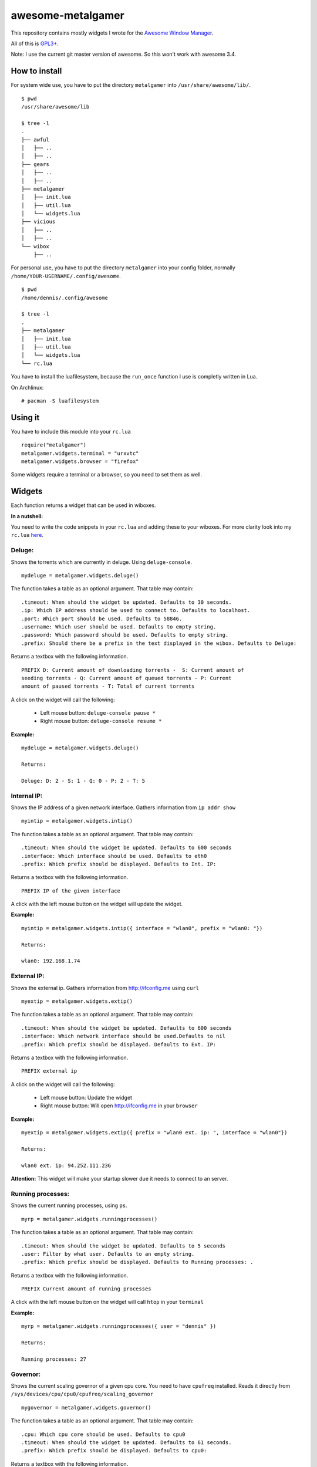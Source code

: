 ==================
awesome-metalgamer
==================

This repository contains mostly widgets I wrote for the `Awesome Window Manager <http://awesome.naquadah.org/>`_.

All of this is `GPL3+ <http://www.gnu.org/licenses/gpl-3.0.txt>`_.

Note: I use the current git master version of awesome. So this won't work with awesome 3.4.

How to install
--------------

For system wide use, you have to put the directory ``metalgamer`` into ``/usr/share/awesome/lib/``.

::
    
    $ pwd
    /usr/share/awesome/lib

    $ tree -l
    .
    ├── awful
    │   ├── ..
    │   ├── ..
    ├── gears
    │   ├── ..
    │   ├── ..
    ├── metalgamer
    │   ├── init.lua
    │   ├── util.lua
    │   └── widgets.lua
    ├── vicious
    │   ├── ..
    │   ├── ..
    └── wibox
        ├── ..

For personal use, you have to put the directory ``metalgamer`` into your config folder, normally ``/home/YOUR-USERNAME/.config/awesome``.

::
    
    $ pwd
    /home/dennis/.config/awesome

    $ tree -l
    .
    ├── metalgamer
    │   ├── init.lua
    │   ├── util.lua
    │   └── widgets.lua
    └── rc.lua

You have to install the luafilesystem, because the ``run_once`` function I use
is completly written in Lua.

On Archlinux:

::

    # pacman -S luafilesystem

Using it
--------

You have to include this module into your ``rc.lua``

::

    require("metalgamer")
    metalgamer.widgets.terminal = "urxvtc"
    metalgamer.widgets.browser = "firefox"

Some widgets require a terminal or a browser, so you need to set them as well.

Widgets
-------

Each function returns a widget that can be used in wiboxes.

**In a nutshell:**

You need to write the code snippets in your ``rc.lua`` and adding these to your
wiboxes. For more clarity look into my ``rc.lua`` `here <https://github.com/the-metalgamer/Evolution-Dotfile/blob/master/.config/awesome/rc.lua>`_.

Deluge:
=======

Shows the torrents which are currently in deluge. Using ``deluge-console``.

::

    mydeluge = metalgamer.widgets.deluge()

The function takes a table as an optional argument. That table may contain:

::
    
    .timeout: When should the widget be updated. Defaults to 30 seconds.
    .ip: Which IP address should be used to connect to. Defaults to localhost.
    .port: Which port should be used. Defaults to 58846.
    .username: Which user should be used. Defaults to empty string.
    .password: Which password should be used. Defaults to empty string.
    .prefix: Should there be a prefix in the text displayed in the wibox. Defaults to Deluge:

Returns a textbox with the following information.

::

    PREFIX D: Current amount of downloading torrents -  S: Current amount of
    seeding torrents - Q: Current amount of queued torrents - P: Current
    amount of paused torrents - T: Total of current torrents

A click on the widget will call the following:

    - Left mouse button: ``deluge-console pause *``
    - Right mouse button: ``deluge-console resume *``
    

**Example:**

::
    
    mydeluge = metalgamer.widgets.deluge()

    Returns:

    Deluge: D: 2 - S: 1 - Q: 0 - P: 2 - T: 5


Internal IP:
============

Shows the IP address of a given network interface. Gathers information from  ``ip addr show``

::

    myintip = metalgamer.widgets.intip()

The function takes a table as an optional argument. That table may contain:

::

    .timeout: When should the widget be updated. Defaults to 600 seconds
    .interface: Which interface should be used. Defaults to eth0
    .prefix: Which prefix should be displayed. Defaults to Int. IP: 

Returns a textbox with the following information.

::

    PREFIX IP of the given interface

A click with the left mouse button on the widget will update the widget.

**Example:**

::

    myintip = metalgamer.widgets.intip({ interface = "wlan0", prefix = "wlan0: "})
    
    Returns:

    wlan0: 192.168.1.74

External IP:
============

Shows the external ip. Gathers information from http://ifconfig.me using ``curl``

::

    myextip = metalgamer.widgets.extip()

The function takes a table as an optional argument. That table may contain:

::

    .timeout: When should the widget be updated. Defaults to 600 seconds
    .interface: Which network interface should be used.Defaults to nil
    .prefix: Which prefix should be displayed. Defaults to Ext. IP: 

Returns a textbox with the following information.

::

    PREFIX external ip


A click on the widget will call the following:

    - Left mouse button: Update the widget
    - Right mouse button: Will open http://ifconfig.me in your ``browser``
    
**Example:**

::

    myextip = metalgamer.widgets.extip({ prefix = "wlan0 ext. ip: ", interface = "wlan0"})

    Returns:

    wlan0 ext. ip: 94.252.111.236

**Attention:** This widget will make your startup slower due it needs to connect to an server.

Running processes:
==================

Shows the current running processes, using ``ps``.

::

    myrp = metalgamer.widgets.runningprocesses()


The function takes a table as an optional argument. That table may contain:

::

    .timeout: When should the widget be updated. Defaults to 5 seconds
    .user: Filter by what user. Defaults to an empty string.
    .prefix: Which prefix should be displayed. Defaults to Running processes: .

Returns a textbox with the following information.

::

    PREFIX Current amount of running processes

A click with the left mouse button on the widget will call ``htop`` in your
``terminal``

**Example:**

::

    myrp = metalgamer.widgets.runningprocesses({ user = "dennis" })

    Returns:

    Running processes: 27


Governor:
=========

Shows the current scaling governor of a given cpu core. You need to have ``cpufreq`` installed. Reads it directly from ``/sys/devices/cpu/cpu0/cpufreq/scaling_governor``

::

    mygovernor = metalgamer.widgets.governor()

The function takes a table as an optional argument. That table may contain:

::

    .cpu: Which cpu core should be used. Defaults to cpu0
    .timeout: When should the widget be updated. Defaults to 61 seconds.
    .prefix: Which prefix should be displayed. Defaults to cpu0:

Returns a textbox with the following information.

::

    PREFIX Scaling governor

A left mouse button click on the widget will update the widget.

**Example:**

::
    
    mygovernor = metalgamer.widgets.governor({ cpu = "cpu1", prefix = "cpu1: "})

    Returns:

    cpu1: performance
    

MPD Play button:
================

Shows ▶ which will call ``mpc toggle`` on left mouse button click.

::

    mympdplay = metalgamer.widgets.mpdplay()


MPD Pause button:
=================

Shows ❚❚ which will call on click the following:

    - Left mouse button click: ``mpc pause``
    - Right mouse button click: ``mpc stop``

::

    mympdpause = metalgamer.widgets.mpdpause()

MPD Next button:
================

Shows ⇥ which will call ``mpc next`` on left mouse button click.

::
    
    mympdnext = metalgamer.widgets.mpdnext()

MPD Prev button:
================

Shows ⇤ which will call ``mpc prev`` on left mouse button click.

::

    mympdprev = metalgamer.widgets.mpdprev()

MPD Volume up button:
=====================

Shows + which will call on click the following:

    - Left click: ``mpc volume +1``
    - Right click: ``mpc volume 100``
    - Mousewheel up: ``mpc volume +1``

::

    mympdvolup = metalgamer.widgets.mpdvolup()


MPD Volume down button:
=======================

Shows - which will call on click the following:

    - Left click: ``mpc volume -1``
    - Right click: ``mpc volume 50``
    - Mousewheel down: ``mpc volume -1``

::

    mympdvoldown = metalgamer.widgets.mpdvoldown()


MPD Volume:
===========

Shows the current mpd volume. Gathers information using ``mpc volume``

::

    mympdvolume = metalgamer.widgets.mpdvolume()

The function takes a table as an optional argument. That table may contain:

::

    .timeout: When should the widget be updated. Defaults to 1 second.


A click on the widget will call the following:

    - Mousewheel up: ``mpc volume +1``
    - Mousewheel down: ``mpc volume -1``

Return a textbox with the following information:

::

    Current mpd volume%

**Example:**

::
    
    mympdvolume = metalgamer.widgets.mpdvolume({ timeout = 10})

    Returns:

    100%

Battery:
========

This widget is taken from `awesome-vain <https://github.com/vain/awesome-vain>`_, but I updated it so it can be used with the current git version of awesome.

Show the remaining time and capacity of your laptop battery. Uses the ``/sys`` filesytem

::

    mybattery = metalgamer.widgets.battery()

The function takes a table as an optional argument. That table may contain:

::

    .timeout: When should the widget be updated. Defaults to 10 seconds
    .bat: What battery should be used. Defaults to BAT0

Returns a textbox with the following information:

::

    Status current percentage remaining time

Status can be the following:

    - f = full
    - d = discharging
    - c = charging
    - u = unkown

A left mouse button click on the widget will update the widget.

**Example:**

::

    mybattery = metalgamer.widgets.battery()

    Returns:

    d 100% 04:50

Utility functions
-----------------

First line:
===========

This function is taken from `awesome-vain <https://github.com/vain/awesome-vain>`_.

Read the first line of a file or return nil.

Run or raise:
=============

This function is taken from the official `awesome wiki/Run_or_raise <http://awesome.naquadah.org/wiki/Run_or_raise>`_.

Spawn cmd if no client can be found matching properties.
If such a client can be found, pop first tag it is visible, and give it focus.

Run once:
=========

This function is taken from the official `awesome wiki/Autostart <http://awesome.naquadah.org/wiki/Autostart>`_.

You need to have luafilesystem installed.

Run program once.

Random wallpaper:
=================

This function is taken from the official `awesome wiki/Cycling Random Wallpaper
Or Xscreensaver
<http://awesome.naquadah.org/wiki/Cycling_Random_Wallpaper_Or_Xscreensaver>`_,
but updated it to use it with the current awesome master branch git version and
replaced ``os.execute()`` with ``awful.util.spawn()``. Also the wallpaper will
change in the intervall of 5 to 10 minutes.

To use it you have to define your wallpaper directory in your ``rc.lua``.

::

    metalgamer.util.wallpaperdir = "/home/dennis/.config/awesome/wallpapers"

And then you have to call the function. You can put this anywhere in your
``rc.lua``. It is the best if you put this at the end of your ``rc.lua``

::

    metalgamer.util.randomwallpaper()


For more clarity look into my ``rc.lua`` `here <https://github.com/the-metalgamer/Evolution-Dotfile/blob/master/.config/awesome/rc.lua>`_.

